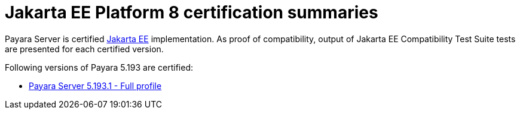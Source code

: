 :ordinal: 900
= Jakarta EE Platform 8 certification summaries

Payara Server is certified https://jakarta.ee/[Jakarta EE] implementation.
As proof of compatibility, output of Jakarta EE Compatibility Test Suite tests are presented for each certified version.

Following versions of Payara 5.193 are certified:

* xref:jakartaee-certification/5.193/tck-results-full-5.193.1.adoc[Payara Server 5.193.1 - Full profile]